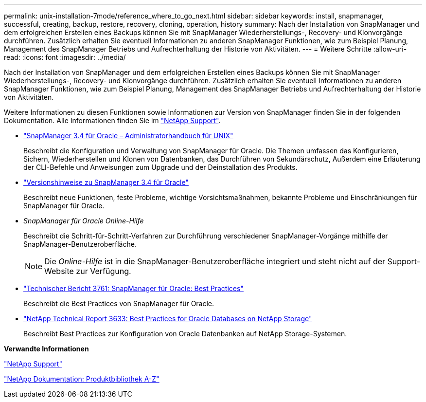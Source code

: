 ---
permalink: unix-installation-7mode/reference_where_to_go_next.html 
sidebar: sidebar 
keywords: install, snapmanager, successful, creating, backup, restore, recovery, cloning, operation, history 
summary: Nach der Installation von SnapManager und dem erfolgreichen Erstellen eines Backups können Sie mit SnapManager Wiederherstellungs-, Recovery- und Klonvorgänge durchführen. Zusätzlich erhalten Sie eventuell Informationen zu anderen SnapManager Funktionen, wie zum Beispiel Planung, Management des SnapManager Betriebs und Aufrechterhaltung der Historie von Aktivitäten. 
---
= Weitere Schritte
:allow-uri-read: 
:icons: font
:imagesdir: ../media/


[role="lead"]
Nach der Installation von SnapManager und dem erfolgreichen Erstellen eines Backups können Sie mit SnapManager Wiederherstellungs-, Recovery- und Klonvorgänge durchführen. Zusätzlich erhalten Sie eventuell Informationen zu anderen SnapManager Funktionen, wie zum Beispiel Planung, Management des SnapManager Betriebs und Aufrechterhaltung der Historie von Aktivitäten.

Weitere Informationen zu diesen Funktionen sowie Informationen zur Version von SnapManager finden Sie in der folgenden Dokumentation. Alle Informationen finden Sie im http://mysupport.netapp.com["NetApp Support"].

* https://library.netapp.com/ecm/ecm_download_file/ECMP12471546["SnapManager 3.4 für Oracle – Administratorhandbuch für UNIX"]
+
Beschreibt die Konfiguration und Verwaltung von SnapManager für Oracle. Die Themen umfassen das Konfigurieren, Sichern, Wiederherstellen und Klonen von Datenbanken, das Durchführen von Sekundärschutz, Außerdem eine Erläuterung der CLI-Befehle und Anweisungen zum Upgrade und der Deinstallation des Produkts.

* https://library.netapp.com/ecm/ecm_download_file/ECMP12471548["Versionshinweise zu SnapManager 3.4 für Oracle"]
+
Beschreibt neue Funktionen, feste Probleme, wichtige Vorsichtsmaßnahmen, bekannte Probleme und Einschränkungen für SnapManager für Oracle.

* _SnapManager für Oracle Online-Hilfe_
+
Beschreibt die Schritt-für-Schritt-Verfahren zur Durchführung verschiedener SnapManager-Vorgänge mithilfe der SnapManager-Benutzeroberfläche.

+

NOTE: Die _Online-Hilfe_ ist in die SnapManager-Benutzeroberfläche integriert und steht nicht auf der Support-Website zur Verfügung.

* http://www.netapp.com/us/media/tr-3761.pdf["Technischer Bericht 3761: SnapManager für Oracle: Best Practices"]
+
Beschreibt die Best Practices von SnapManager für Oracle.

* http://www.netapp.com/us/media/tr-3633.pdf["NetApp Technical Report 3633: Best Practices for Oracle Databases on NetApp Storage"]
+
Beschreibt Best Practices zur Konfiguration von Oracle Datenbanken auf NetApp Storage-Systemen.



*Verwandte Informationen*

http://mysupport.netapp.com["NetApp Support"]

http://mysupport.netapp.com/documentation/productsatoz/index.html["NetApp Dokumentation: Produktbibliothek A-Z"]
